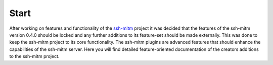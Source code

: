 Start
======

After working on features and functionality of the `ssh-mitm <http://ssh-mitm.at/>`_
project it was decided that the features of the ssh-mitm version 0.4.0
should be locked and any further additions to its feature-set should be made externally.
This was done to keep the ssh-mitm project to its core functionality.
The ssh-mitm plugins are advanced features that should enhance the capabilities of the
ssh-mitm server.
Here you will find detailed feature-oriented documentation of the creators additions to the ssh-mitm project.
